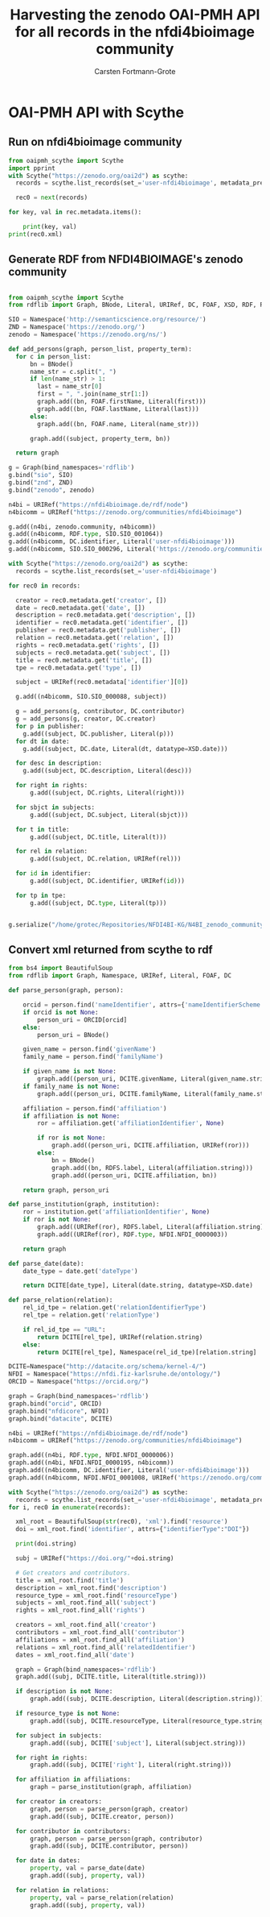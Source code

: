 #+title: Harvesting the zenodo OAI-PMH API for all records in the nfdi4bioimage community
#+author: Carsten Fortmann-Grote
#+license: CC-BY-SA
#+dateCreated: [2025-05-15 Thu] 
* OAI-PMH API with Scythe 
:PROPERTIES:
:ID:       71e7d956-3288-4586-acaf-c8eb072ac48f
:END:
** Run on nfdi4bioimage community
:PROPERTIES:
:ID:       9ae10ebb-ddf2-42c0-9b28-35655ef08457
:END:
#+begin_src python :session rdf :results output :async yes
  from oaipmh_scythe import Scythe
  import pprint
  with Scythe("https://zenodo.org/oai2d") as scythe:
    records = scythe.list_records(set_='user-nfdi4bioimage', metadata_prefix='oai_datacite')

    rec0 = next(records)

  for key, val in rec.metadata.items():
    
      print(key, val)
  print(rec0.xml)
#+end_src
#+RESULTS:
#+begin_example
creator ['Moore, Josh', 'Waagmeester, Andra', 'Hettne, Kristina', 'Wolstencroft, Katherine', 'Kunis, Susanne']
date ['2024-02-26']
description ['&lt;p&gt;In 2005, the first version of OMERO stored RDF natively. However, just a year after the 1.0 release of RDF, performance considerations led to the development of a more traditional SQL approach for OMERO. A binary protocol makes it possible to query and retrieve metadata but the resulting information cannot immediately be combined with other sources. This is the adventure of rediscovering the benefit of RDF triples as a -- if not the -- common exchange mechanism.&lt;/p&gt;\n&lt;p&gt;&nbsp;&lt;/p&gt;\n&lt;p&gt;This poster was presented at SWAT4HCLS in Leiden, NL, 2024 as &lt;strong&gt;Poster 54&lt;/strong&gt;. See &lt;a href="https://www.swat4ls.org/workshops/leiden2024"&gt;https://www.swat4ls.org/workshops/leiden2024&lt;/a&gt; for more information.&lt;/p&gt;', '&lt;p&gt;NFDI4BIOIMAGE is funded by DFG grant number NFDI 46/1, project number 501864659.&lt;/p&gt;']
identifier ['https://doi.org/10.5281/zenodo.10687659', 'oai:zenodo.org:10687659']
language ['eng']
publisher ['Zenodo']
relation ['https://zenodo.org/communities/nfdi4bioimage/', 'https://doi.org/10.5281/zenodo.10687658']
rights ['info:eu-repo/semantics/openAccess', 'Creative Commons Attribution 4.0 International', 'https://creativecommons.org/licenses/by/4.0/legalcode']
source ['SWAT4HCLS, 15th International Semantic Web Applications and Tools for Health Care and Life Sciences Conference, Leiden, The Netherlands, 26-29 February, 2024']
subject ['Open Microscopy Environment (OME)', 'Bioimaging', 'Resource Description Framework (RDF)']
title ['RDF as a bridge to domain-platforms like OMERO, or There and back again.']
type ['info:eu-repo/semantics/conferencePoster']
<Element {http://www.openarchives.org/OAI/2.0/}record at 0x7f5d52b86580>
#+end_example
** Generate RDF from NFDI4BIOIMAGE's zenodo community
:PROPERTIES:
:ID:       7719c86c-b08a-4642-9cd1-f78942e5c44f
:END:

#+begin_src python :session rdf :results output :async yes :tangle /home/grotec/Repositories/NFDI4BI-KG/src/python/zenodo_community_harvest.py

  from oaipmh_scythe import Scythe
  from rdflib import Graph, BNode, Literal, URIRef, DC, FOAF, XSD, RDF, RDFS, Namespace

  SIO = Namespace('http://semanticscience.org/resource/')
  ZND = Namespace('https://zenodo.org/')
  zenodo = Namespace('https://zenodo.org/ns/')

  def add_persons(graph, person_list, property_term):
    for c in person_list:
        bn = BNode()
        name_str = c.split(", ")
        if len(name_str) > 1:
          last = name_str[0]
          first = ", ".join(name_str[1:])
          graph.add((bn, FOAF.firstName, Literal(first)))
          graph.add((bn, FOAF.lastName, Literal(last)))
        else:
          graph.add((bn, FOAF.name, Literal(name_str)))

        graph.add((subject, property_term, bn))

    return graph

  g = Graph(bind_namespaces='rdflib')
  g.bind("sio", SIO)
  g.bind("znd", ZND)
  g.bind("zenodo", zenodo)

  n4bi = URIRef("https://nfdi4bioimage.de/rdf/node")
  n4bicomm = URIRef("https://zenodo.org/communities/nfdi4bioimage")

  g.add((n4bi, zenodo.community, n4bicomm))
  g.add((n4bicomm, RDF.type, SIO.SIO_001064))
  g.add((n4bicomm, DC.identifier, Literal('user-nfdi4bioimage')))
  g.add((n4bicomm, SIO.SIO_000296, Literal('https://zenodo.org/communities/nfdi4bioimage')))

  with Scythe("https://zenodo.org/oai2d") as scythe:
    records = scythe.list_records(set_='user-nfdi4bioimage')

  for rec0 in records:

    creator = rec0.metadata.get('creator', [])
    date = rec0.metadata.get('date', [])
    description = rec0.metadata.get('description', [])
    identifier = rec0.metadata.get('identifier', [])
    publisher = rec0.metadata.get('publisher', [])
    relation = rec0.metadata.get('relation', [])
    rights = rec0.metadata.get('rights', [])
    subjects = rec0.metadata.get('subject', [])
    title = rec0.metadata.get('title', [])
    tpe = rec0.metadata.get('type', [])

    subject = URIRef(rec0.metadata['identifier'][0])

    g.add((n4bicomm, SIO.SIO_000088, subject))

    g = add_persons(g, contributor, DC.contributor)
    g = add_persons(g, creator, DC.creator)
    for p in publisher:
      g.add((subject, DC.publisher, Literal(p)))
    for dt in date:
      g.add((subject, DC.date, Literal(dt, datatype=XSD.date)))

    for desc in description:
      g.add((subject, DC.description, Literal(desc)))

    for right in rights:
        g.add((subject, DC.rights, Literal(right)))

    for sbjct in subjects:
        g.add((subject, DC.subject, Literal(sbjct)))

    for t in title:
        g.add((subject, DC.title, Literal(t)))

    for rel in relation:
        g.add((subject, DC.relation, URIRef(rel)))

    for id in identifier:
        g.add((subject, DC.identifier, URIRef(id)))

    for tp in tpe:
        g.add((subject, DC.type, Literal(tp)))


  g.serialize("/home/grotec/Repositories/NFDI4BI-KG/N4BI_zenodo_community.n3")
#+end_src

#+RESULTS:
: fe35bb5c-223d-4e77-919b-ba877a4781a8

** Convert xml returned from scythe to rdf
:PROPERTIES:
:ID:       71f8edf7-1675-4504-83e7-116fbfde65dd
:END:
#+begin_src python :session rdf :results output :async yes
  from bs4 import BeautifulSoup
  from rdflib import Graph, Namespace, URIRef, Literal, FOAF, DC

  def parse_person(graph, person):

      orcid = person.find('nameIdentifier', attrs={'nameIdentifierScheme':'ORCID'})
      if orcid is not None:
          person_uri = ORCID[orcid]
      else:
          person_uri = BNode()

      given_name = person.find('givenName')
      family_name = person.find('familyName')

      if given_name is not None:
          graph.add((person_uri, DCITE.givenName, Literal(given_name.string)))
      if family_name is not None:
          graph.add((person_uri, DCITE.familyName, Literal(family_name.string)))

      affiliation = person.find('affiliation')
      if affiliation is not None:
          ror = affiliation.get('affiliationIdentifier', None)

          if ror is not None:
              graph.add((person_uri, DCITE.affiliation, URIRef(ror)))
          else:
              bn = BNode()
              graph.add((bn, RDFS.label, Literal(affiliation.string)))
              graph.add((person_uri, DCITE.affiliation, bn))

      return graph, person_uri

  def parse_institution(graph, institution):
      ror = institution.get('affiliationIdentifier', None)
      if ror is not None:
          graph.add((URIRef(ror), RDFS.label, Literal(affiliation.string)))
          graph.add((URIRef(ror), RDF.type, NFDI.NFDI_0000003))

      return graph

  def parse_date(date):
      date_type = date.get('dateType')

      return DCITE[date_type], Literal(date.string, datatype=XSD.date)

  def parse_relation(relation):
      rel_id_tpe = relation.get('relationIdentifierType')
      rel_tpe = relation.get('relationType')

      if rel_id_tpe == "URL":
          return DCITE[rel_tpe], URIRef(relation.string)
      else:
          return DCITE[rel_tpe], Namespace(rel_id_tpe)[relation.string]

  DCITE=Namespace("http://datacite.org/schema/kernel-4/")
  NFDI = Namespace("https://nfdi.fiz-karlsruhe.de/ontology/")
  ORCID = Namespace("https://orcid.org/")

  graph = Graph(bind_namespaces='rdflib')
  graph.bind("orcid", ORCID)
  graph.bind("nfdicore", NFDI)
  graph.bind("datacite", DCITE)

  n4bi = URIRef("https://nfdi4bioimage.de/rdf/node")
  n4bicomm = URIRef("https://zenodo.org/communities/nfdi4bioimage")

  graph.add((n4bi, RDF.type, NFDI.NFDI_0000006))
  graph.add((n4bi, NFDI.NFDI_0000195, n4bicomm))
  graph.add((n4bicomm, DC.identifier, Literal('user-nfdi4bioimage')))
  graph.add((n4bicomm, NFDI.NFDI_0001008, URIRef('https://zenodo.org/communities/nfdi4bioimage')))

  with Scythe("https://zenodo.org/oai2d") as scythe:
    records = scythe.list_records(set_='user-nfdi4bioimage', metadata_prefix='oai_datacite')
  for i, rec0 in enumerate(records):

    xml_root = BeautifulSoup(str(rec0), 'xml').find('resource')
    doi = xml_root.find('identifier', attrs={"identifierType":"DOI"})

    print(doi.string)

    subj = URIRef("https://doi.org/"+doi.string)

    # Get creators and contributors.
    title = xml_root.find('title')
    description = xml_root.find('description')
    resource_type = xml_root.find('resourceType')
    subjects = xml_root.find_all('subject')
    rights = xml_root.find_all('rights')

    creators = xml_root.find_all('creator')
    contributors = xml_root.find_all('contributor')
    affiliations = xml_root.find_all('affiliation')
    relations = xml_root.find_all('relatedIdentifier')
    dates = xml_root.find_all('date')

    graph = Graph(bind_namespaces='rdflib')
    graph.add((subj, DCITE.title, Literal(title.string)))

    if description is not None:
        graph.add((subj, DCITE.description, Literal(description.string)))

    if resource_type is not None:
        graph.add((subj, DCITE.resourceType, Literal(resource_type.string)))

    for subject in subjects:
        graph.add((subj, DCITE['subject'], Literal(subject.string)))

    for right in rights:
        graph.add((subj, DCITE['right'], Literal(right.string)))

    for affiliation in affiliations:
        graph = parse_institution(graph, affiliation)

    for creator in creators:
        graph, person = parse_person(graph, creator)
        graph.add((subj, DCITE.creator, person))

    for contributor in contributors:
        graph, person = parse_person(graph, contributor)
        graph.add((subj, DCITE.contributor, person))

    for date in dates:
        property, val = parse_date(date)
        graph.add((subj, property, val))

    for relation in relations:
        property, val = parse_relation(relation)
        graph.add((subj, property, val))

#+end_src

#+RESULTS:
#+begin_example
10.5281/zenodo.14979253
10.5281/zenodo.15047849
10.5281/zenodo.6504714
10.5281/zenodo.14997835
10.5281/zenodo.14234608
10.5281/zenodo.11235513
10.5281/zenodo.10793700
10.5281/zenodo.14278058
10.5281/zenodo.7394675
10.5281/zenodo.11259495
10.5281/zenodo.14412107
10.5281/zenodo.14044640
10.5281/zenodo.13506641
10.5281/zenodo.13628852
10.5281/zenodo.14988921
10.5281/zenodo.8329306
10.5281/zenodo.14014252
10.5281/zenodo.14035822
10.5281/zenodo.15026373
10.5281/zenodo.14975462
10.5281/zenodo.15083018
10.5281/zenodo.13831274
10.5281/zenodo.11146807
10.5281/zenodo.13970736
10.5281/zenodo.11350689
10.5281/zenodo.7890311
10.5281/zenodo.7015307
10.5281/zenodo.11503289
10.5281/zenodo.10968458
10.5281/zenodo.11574994
10.5281/zenodo.10886750
10.5281/zenodo.14013026
10.5281/zenodo.13380289
10.5281/zenodo.10947701
10.5281/zenodo.11122233
10.5281/zenodo.11448638
10.5281/zenodo.11235081
10.5281/zenodo.14954254
10.5281/zenodo.8434325
10.5281/zenodo.10730424
10.5281/zenodo.14792534
10.5281/zenodo.15308773
10.5281/zenodo.8340248
10.5281/zenodo.6504467
10.5281/zenodo.15152576
10.5281/zenodo.7928333
10.5281/zenodo.15225616
10.5281/zenodo.10389955
10.5281/zenodo.14950686
10.5281/zenodo.11501662
10.5281/zenodo.14937632
10.5281/zenodo.8414319
10.5281/zenodo.8139354
10.5281/zenodo.14620253
10.5281/zenodo.11261115
10.5281/zenodo.14418209
10.5281/zenodo.10083555
10.5281/zenodo.13640979
10.5281/zenodo.15268798
10.5281/zenodo.11109616
10.5281/zenodo.13991322
10.5281/zenodo.14381522
10.5281/zenodo.6560026
10.5281/zenodo.7082514
10.5281/zenodo.12077569
10.5281/zenodo.10907116
10.5281/zenodo.11574435
10.5281/zenodo.11080237
10.5281/zenodo.11126631
10.5281/zenodo.11031747
10.5281/zenodo.10808486
10.5281/zenodo.11525313
10.5281/zenodo.12623730
10.5281/zenodo.14178789
10.5281/zenodo.11502721
10.5281/zenodo.10935236
10.5281/zenodo.14006558
10.5281/zenodo.14953098
10.5281/zenodo.14951142
10.5281/zenodo.15033241
10.5281/zenodo.10939520
10.5281/zenodo.11548617
10.5281/zenodo.7656540
10.5281/zenodo.14623257
10.5281/zenodo.14626054
10.5281/zenodo.11344132
10.5281/zenodo.14909526
10.5281/zenodo.14044380
10.5281/zenodo.14999220
10.1038/s41598-019-56067-w
10.5281/zenodo.14650434
10.5281/zenodo.7082609
10.5281/zenodo.14832855
10.5281/zenodo.5101158
10.5281/zenodo.14001388
10.5281/zenodo.8070038
10.5281/zenodo.14998017
10.5281/zenodo.10008465
10.5281/zenodo.15031842
10.5281/zenodo.10617006
10.5281/zenodo.10609771
10.5281/zenodo.13747937
10.5281/zenodo.15065070
10.5281/zenodo.14845059
10.5281/zenodo.14716546
10.5281/zenodo.8349563
10.5281/zenodo.14186101
10.5281/zenodo.13168693
10.5281/zenodo.13837146
10.5281/zenodo.15423904
10.5281/zenodo.15373555
10.5281/zenodo.10687659
10.5281/zenodo.6504208
10.5281/zenodo.13861026
10.5281/zenodo.6501614
10.5281/zenodo.12699637
10.5281/zenodo.8019760
10.5281/zenodo.12521485
10.5281/zenodo.11369042
10.5281/zenodo.11191762
10.5281/zenodo.11412513
10.5281/zenodo.10978831
10.5281/zenodo.12087272
10.5281/zenodo.11220181
10.5281/zenodo.11312181
10.5281/zenodo.13684187
#+end_example
